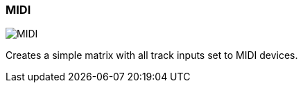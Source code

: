 ifdef::pdf-theme[[[matrix-midi-template-button,MIDI]]]
ifndef::pdf-theme[[[matrix-midi-template-button,MIDI image:playtime::generated/screenshots/elements/matrix/midi-template-button.png[width=50]]]]
=== MIDI

image:playtime::generated/screenshots/elements/matrix/midi-template-button.png[MIDI, role="related thumb right"]

Creates a simple matrix with all track inputs set to MIDI devices.


